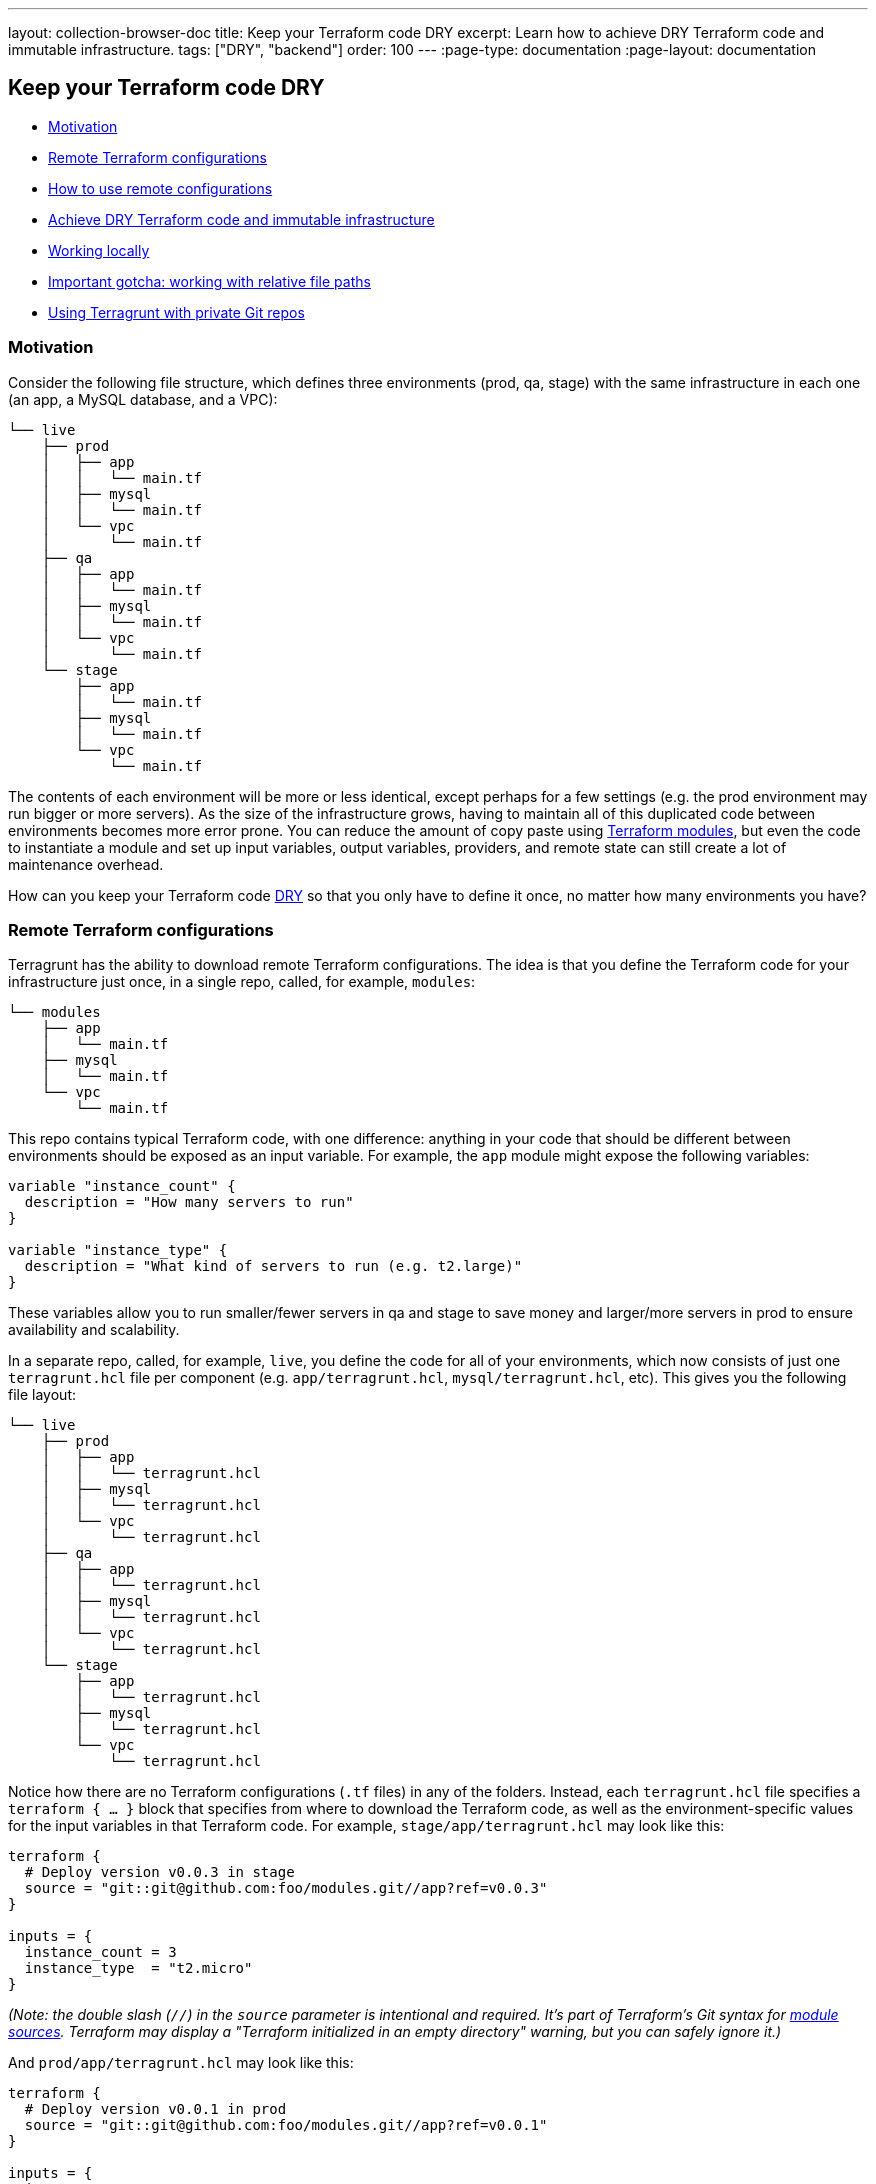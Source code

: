 ---
layout: collection-browser-doc
title: Keep your Terraform code DRY
excerpt: Learn how to achieve DRY Terraform code and immutable infrastructure.
tags: ["DRY", "backend"]
order: 100
---
:page-type: documentation
:page-layout: documentation

:toc:
:toc-placement!:

// GitHub specific settings. See https://gist.github.com/dcode/0cfbf2699a1fe9b46ff04c41721dda74 for details.
ifdef::env-github[]
:tip-caption: :bulb:
:note-caption: :information_source:
:important-caption: :heavy_exclamation_mark:
:caution-caption: :fire:
:warning-caption: :warning:
toc::[]
endif::[]

== Keep your Terraform code DRY

* link:#motivation[Motivation]
* link:#remote-terraform-configurations[Remote Terraform configurations]
* link:#how-to-use-remote-configurations[How to use remote configurations]
* link:#achieve-dry-terraform-code-and-immutable-infrastructure[Achieve DRY Terraform code and immutable infrastructure]
* link:#working-locally[Working locally]
* link:#important-gotcha-working-with-relative-file-paths[Important gotcha: working with relative file paths]
* link:#using-terragrunt-with-private-git-repos[Using Terragrunt with private Git repos]

=== Motivation

Consider the following file structure, which defines three environments (prod, qa, stage) with the same infrastructure in each one (an app, a MySQL database, and a VPC):

....
└── live
    ├── prod
    │   ├── app
    │   │   └── main.tf
    │   ├── mysql
    │   │   └── main.tf
    │   └── vpc
    │       └── main.tf
    ├── qa
    │   ├── app
    │   │   └── main.tf
    │   ├── mysql
    │   │   └── main.tf
    │   └── vpc
    │       └── main.tf
    └── stage
        ├── app
        │   └── main.tf
        ├── mysql
        │   └── main.tf
        └── vpc
            └── main.tf
....

The contents of each environment will be more or less identical, except perhaps for a few settings (e.g. the prod environment may run bigger or more servers). As the size of the infrastructure grows, having to maintain all of this duplicated code between environments becomes more error prone. You can reduce the amount of copy paste using https://blog.gruntwork.io/how-to-create-reusable-infrastructure-with-terraform-modules-25526d65f73d[Terraform modules], but even the code to instantiate a module and set up input variables, output variables, providers, and remote state can still create a lot of maintenance overhead.

How can you keep your Terraform code https://en.wikipedia.org/wiki/Don%27t_repeat_yourself[DRY] so that you only have to define it once, no matter how many environments you have?

=== Remote Terraform configurations

Terragrunt has the ability to download remote Terraform configurations. The idea is that you define the Terraform code for your infrastructure just once, in a single repo, called, for example, `modules`:

....
└── modules
    ├── app
    │   └── main.tf
    ├── mysql
    │   └── main.tf
    └── vpc
        └── main.tf
....

This repo contains typical Terraform code, with one difference: anything in your code that should be different between environments should be exposed as an input variable. For example, the `app` module might expose the following variables:

[source,hcl]
----
variable "instance_count" {
  description = "How many servers to run"
}

variable "instance_type" {
  description = "What kind of servers to run (e.g. t2.large)"
}
----

These variables allow you to run smaller/fewer servers in qa and stage to save money and larger/more servers in prod to ensure availability and scalability.

In a separate repo, called, for example, `live`, you define the code for all of your environments, which now consists of just one `terragrunt.hcl` file per component (e.g. `app/terragrunt.hcl`, `mysql/terragrunt.hcl`, etc). This gives you the following file layout:

....
└── live
    ├── prod
    │   ├── app
    │   │   └── terragrunt.hcl
    │   ├── mysql
    │   │   └── terragrunt.hcl
    │   └── vpc
    │       └── terragrunt.hcl
    ├── qa
    │   ├── app
    │   │   └── terragrunt.hcl
    │   ├── mysql
    │   │   └── terragrunt.hcl
    │   └── vpc
    │       └── terragrunt.hcl
    └── stage
        ├── app
        │   └── terragrunt.hcl
        ├── mysql
        │   └── terragrunt.hcl
        └── vpc
            └── terragrunt.hcl
....

Notice how there are no Terraform configurations (`.tf` files) in any of the folders. Instead, each `terragrunt.hcl` file specifies a `terraform { ... }` block that specifies from where to download the Terraform code, as well as the environment-specific values for the input variables in that Terraform code. For example, `stage/app/terragrunt.hcl` may look like this:

[source,hcl]
----
terraform {
  # Deploy version v0.0.3 in stage
  source = "git::git@github.com:foo/modules.git//app?ref=v0.0.3"
}

inputs = {
  instance_count = 3
  instance_type  = "t2.micro"
}
----

_(Note: the double slash (`//`) in the `source` parameter is intentional and required. It's part of Terraform's Git syntax for https://www.terraform.io/docs/modules/sources.html[module sources]. Terraform may display a "Terraform initialized in an empty directory" warning, but you can safely ignore it.)_

And `prod/app/terragrunt.hcl` may look like this:

[source,hcl]
----
terraform {
  # Deploy version v0.0.1 in prod
  source = "git::git@github.com:foo/modules.git//app?ref=v0.0.1"
}

inputs = {
  instance_count = 10
  instance_type  = "m2.large"
}
----

You can now deploy the modules in your `live` repo. For example, to deploy the `app` module in stage, you would do the following:

....
cd live/stage/app
terragrunt apply
....

When Terragrunt finds the `terraform` block with a `source` parameter in `live/stage/app/terragrunt.hcl` file, it will:

. Download the configurations specified via the `source` parameter into the `--terragrunt-download-dir` folder (by default `.terragrunt-cache` in the working directory, which we recommend adding to `.gitignore`). This downloading is done by using the same https://github.com/hashicorp/go-getter[go-getter library] Terraform uses, so the `source` parameter supports the exact same syntax as the https://www.terraform.io/docs/modules/sources.html[module source] parameter, including local file paths, Git URLs, and Git URLs with `ref` parameters (useful for checking out a specific tag, commit, or branch of Git repo). Terragrunt will download all the code in the repo (i.e. the part before the double-slash `//`) so that relative paths work correctly between modules in that repo.
. Copy all files from the current working directory into the temporary folder.
. Execute whatever Terraform command you specified in that temporary folder.
. Pass any variables defined in the `inputs = { ... }` block as environment variables (prefixed with `TF_VAR_` to your Terraform code. Notice how the `inputs` block in `stage/app/terragrunt.hcl` deploys fewer and smaller instances than prod.

Check out the https://github.com/gruntwork-io/terragrunt-infrastructure-modules-example[terragrunt-infrastructure-modules-example] and https://github.com/gruntwork-io/terragrunt-infrastructure-live-example[terragrunt-infrastructure-live-example] repos for fully-working sample code that demonstrates this new folder structure.

=== Achieve DRY Terraform code and immutable infrastructure

With this new approach, copy/paste between environments is minimized. The `terragrunt.hcl` files contain solely the `source` URL of the module to deploy and the `inputs` to set for that module in the current environment. To create a new environment, you copy an old one and update just the environment-specific `inputs` in the `terragrunt.hcl` files, which is about as close to the "essential complexity" of the problem as you can get.

Just as importantly, since the Terraform module code is now defined in a single repo, you can version it (e.g., using Git tags and referencing them using the `ref` parameter in the `source` URL, as in the `stage/app/terragrunt.hcl` and `prod/app/terragrunt.hcl` examples above), and promote a single, immutable version through each environment (e.g., qa -> stage -> prod). This idea is inspired by Kief Morris' blog post https://medium.com/@kief/https-medium-com-kief-using-pipelines-to-manage-environments-with-infrastructure-as-code-b37285a1cbf5[Using Pipelines to Manage Environments with Infrastructure as Code].

=== Working locally

If you're testing changes to a local copy of the `modules` repo, you can use the `--terragrunt-source` command-line option or the `TERRAGRUNT_SOURCE` environment variable to override the `source` parameter. This is useful to point Terragrunt at a local checkout of your code so you can do rapid, iterative, make-a-change-and-rerun development:

....
cd live/stage/app
terragrunt apply --terragrunt-source ../../../modules//app
....

_(Note: the double slash (`//`) here too is intentional and required. Terragrunt downloads all the code in the folder before the double-slash into the temporary folder so that relative paths between modules work correctly. Terraform may display a "Terraform initialized in an empty directory" warning, but you can safely ignore it.)_

=== Important gotcha: Terragrunt caching

The first time you set the `source` parameter to a remote URL, Terragrunt will download the code from that URL into a tmp folder. It will _NOT_ download it again afterwords unless you change that URL. That's because downloading code—and more importantly, reinitializing remote state, redownloading provider plugins, and redownloading modules—can take a long time. To avoid adding 10-90 seconds of overhead to every Terragrunt command, Terragrunt assumes all remote URLs are immutable, and only downloads them once.

Therefore, when working locally, you should use the `--terragrunt-source` parameter and point it at a local file path as described in the previous section. Terragrunt will copy the local files every time you run it, which is nearly instantaneous, and doesn't require reinitializing everything, so you'll be able to iterate quickly.

If you need to force Terragrunt to redownload something from a remote URL, run Terragrunt with the `--terragrunt-source-update` flag and it'll delete the tmp folder, download the files from scratch, and reinitialize everything. This can take a while, so avoid it and use `--terragrunt-source` when you can!

=== Important gotcha: working with relative file paths

One of the gotchas with downloading Terraform configurations is that when you run `terragrunt apply` in folder `foo`, Terraform will actually execute in some temporary folder such as `.terragrunt-cache/foo`. That means you have to be especially careful with relative file paths, as they will be relative to that temporary folder and not the folder where you ran Terragrunt!

In particular:

* *Command line*: When using file paths on the command line, such as passing an extra `-var-file` argument, you should use absolute paths:
+
[source,bash]
----
# Use absolute file paths on the CLI!
terragrunt apply -var-file /foo/bar/extra.tfvars
----
* *Terragrunt configuration*: When using file paths directly in your Terragrunt configuration (`terragrunt.hcl`), such as in an `extra_arguments` block, you can't use hard-coded absolute file paths, or it won't work on your teammates' computers. Therefore, you should utilize the Terragrunt built-in function `get_terragrunt_dir()` to use a relative file path:
+
[source,hcl]
----
terraform {
  source = "git::git@github.com:foo/modules.git//frontend-app?ref=v0.0.3"

  extra_arguments "custom_vars" {
    commands = [
      "apply",
      "plan",
      "import",
      "push",
      "refresh"
    ]

    # With the get_terragrunt_dir() function, you can use relative paths!
    arguments = [
      "-var-file=${get_terragrunt_dir()}/../common.tfvars",
      "-var-file=example.tfvars"
    ]
  }
}
----
+
See the link:/documentation/features/built-in-functions/#get_terragrunt_dir[get_terragrunt_dir()] documentation for more details.

=== Using Terragrunt with private Git repos

The easiest way to use Terragrunt with private Git repos is to use SSH authentication. Configure your Git account so you can use it with SSH (see the https://help.github.com/articles/connecting-to-github-with-ssh/[guide for GitHub here]) and use the SSH URL for your repo, prepended with `git::ssh://`:

[source,hcl]
----
terraform {
  source = "git::ssh://git@github.com/foo/modules.git//path/to/module?ref=v0.0.1"
}
----

Look up the Git repo for your repository to find the proper format.

Note: In automated pipelines, you may need to run the following command for your Git repository prior to calling `terragrunt` to ensure that the ssh host is registered locally, e.g.:

....
$ ssh -T -oStrictHostKeyChecking=accept-new git@github.com || true
....
